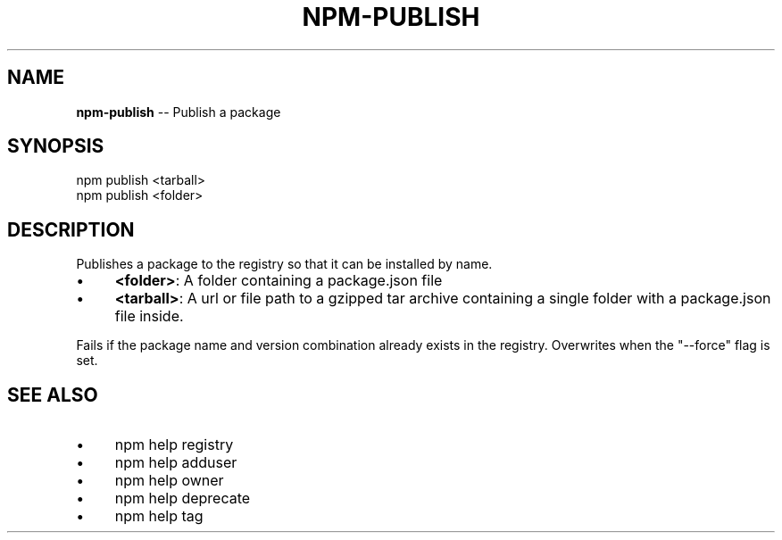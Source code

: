 .\" Generated with Ronnjs/v0.1
.\" http://github.com/kapouer/ronnjs/
.
.TH "NPM\-PUBLISH" "1" "November 2011" "" ""
.
.SH "NAME"
\fBnpm-publish\fR \-\- Publish a package
.
.SH "SYNOPSIS"
.
.nf
npm publish <tarball>
npm publish <folder>
.
.fi
.
.SH "DESCRIPTION"
Publishes a package to the registry so that it can be installed by name\.
.
.IP "\(bu" 4
\fB<folder>\fR:
A folder containing a package\.json file
.
.IP "\(bu" 4
\fB<tarball>\fR:
A url or file path to a gzipped tar archive containing a single folder
with a package\.json file inside\.
.
.IP "" 0
.
.P
Fails if the package name and version combination already exists in
the registry\.  Overwrites when the "\-\-force" flag is set\.
.
.SH "SEE ALSO"
.
.IP "\(bu" 4
npm help registry
.
.IP "\(bu" 4
npm help adduser
.
.IP "\(bu" 4
npm help owner
.
.IP "\(bu" 4
npm help deprecate
.
.IP "\(bu" 4
npm help tag
.
.IP "" 0

